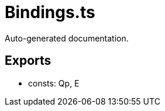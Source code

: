 = Bindings.ts
:source_path: modules/lur.e/src/lure/node/Bindings.ts

Auto-generated documentation.

== Exports
- consts: Qp, E

